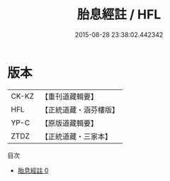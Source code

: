 #+TITLE: 胎息經註 / HFL

#+DATE: 2015-08-28 23:38:02.442342
* 版本
 |     CK-KZ|【重刊道藏輯要】|
 |       HFL|【正統道藏・涵芬樓版】|
 |      YP-C|【原版道藏輯要】|
 |      ZTDZ|【正統道藏・三家本】|
目次
 - [[file:KR5a0131_000.txt][胎息經註 0]]
